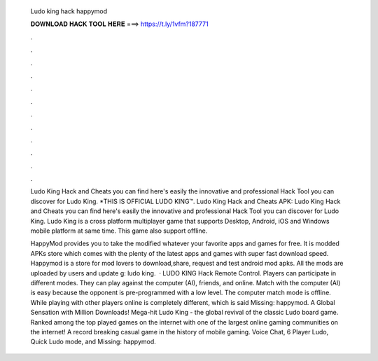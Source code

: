   Ludo king hack happymod
  
  
  
  𝐃𝐎𝐖𝐍𝐋𝐎𝐀𝐃 𝐇𝐀𝐂𝐊 𝐓𝐎𝐎𝐋 𝐇𝐄𝐑𝐄 ===> https://t.ly/1vfm?187771
  
  
  
  .
  
  
  
  .
  
  
  
  .
  
  
  
  .
  
  
  
  .
  
  
  
  .
  
  
  
  .
  
  
  
  .
  
  
  
  .
  
  
  
  .
  
  
  
  .
  
  
  
  .
  
  Ludo King Hack and Cheats you can find here's easily the innovative and professional Hack Tool you can discover for Ludo King. *THIS IS OFFICIAL LUDO KING™. Ludo King Hack and Cheats APK: Ludo King Hack and Cheats you can find here's easily the innovative and professional Hack Tool you can discover for Ludo King. Ludo King is a cross platform multiplayer game that supports Desktop, Android, iOS and Windows mobile platform at same time. This game also support offline.
  
  HappyMod provides you to take the modified whatever your favorite apps and games for free. It is modded APKs store which comes with the plenty of the latest apps and games with super fast download speed. Happymod is a store for mod lovers to download,share, request and test android mod apks. All the mods are uploaded by users and update g: ludo king.  · LUDO KING Hack Remote Control. Players can participate in different modes. They can play against the computer (AI), friends, and online. Match with the computer (AI) is easy because the opponent is pre-programmed with a low level. The computer match mode is offline. While playing with other players online is completely different, which is said Missing: happymod. A Global Sensation with Million Downloads! Mega-hit Ludo King - the global revival of the classic Ludo board game. Ranked among the top played games on the internet with one of the largest online gaming communities on the internet! A record breaking casual game in the history of mobile gaming. Voice Chat, 6 Player Ludo, Quick Ludo mode, and Missing: happymod.
